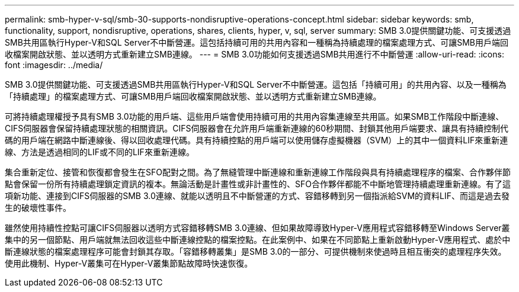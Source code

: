 ---
permalink: smb-hyper-v-sql/smb-30-supports-nondisruptive-operations-concept.html 
sidebar: sidebar 
keywords: smb, functionality, support, nondisruptive, operations, shares, clients, hyper, v, sql, server 
summary: SMB 3.0提供關鍵功能、可支援透過SMB共用區執行Hyper-V和SQL Server不中斷營運。這包括持續可用的共用內容和一種稱為持續處理的檔案處理方式、可讓SMB用戶端回收檔案開啟狀態、並以透明方式重新建立SMB連線。 
---
= SMB 3.0功能如何支援透過SMB共用進行不中斷營運
:allow-uri-read: 
:icons: font
:imagesdir: ../media/


[role="lead"]
SMB 3.0提供關鍵功能、可支援透過SMB共用區執行Hyper-V和SQL Server不中斷營運。這包括「持續可用」的共用內容、以及一種稱為「持續處理」的檔案處理方式、可讓SMB用戶端回收檔案開啟狀態、並以透明方式重新建立SMB連線。

可將持續處理權授予具有SMB 3.0功能的用戶端、這些用戶端會使用持續可用的共用內容集連線至共用區。如果SMB工作階段中斷連線、CIFS伺服器會保留持續處理狀態的相關資訊。CIFS伺服器會在允許用戶端重新連線的60秒期間、封鎖其他用戶端要求、讓具有持續控制代碼的用戶端在網路中斷連線後、得以回收處理代碼。具有持續控點的用戶端可以使用儲存虛擬機器（SVM）上的其中一個資料LIF來重新連線、方法是透過相同的LIF或不同的LIF來重新連線。

集合重新定位、接管和恢復都會發生在SFO配對之間。為了無縫管理中斷連線和重新連線工作階段與具有持續處理程序的檔案、合作夥伴節點會保留一份所有持續處理鎖定資訊的複本。無論活動是計畫性或非計畫性的、SFO合作夥伴都能不中斷地管理持續處理重新連線。有了這項新功能、連接到CIFS伺服器的SMB 3.0連線、就能以透明且不中斷營運的方式、容錯移轉到另一個指派給SVM的資料LIF、而這是過去發生的破壞性事件。

雖然使用持續性控點可讓CIFS伺服器以透明方式容錯移轉SMB 3.0連線、但如果故障導致Hyper-V應用程式容錯移轉至Windows Server叢集中的另一個節點、用戶端就無法回收這些中斷連線控點的檔案控點。在此案例中、如果在不同節點上重新啟動Hyper-V應用程式、處於中斷連線狀態的檔案處理程序可能會封鎖其存取。「容錯移轉叢集」是SMB 3.0的一部分、可提供機制來使過時且相互衝突的處理程序失效。使用此機制、Hyper-V叢集可在Hyper-V叢集節點故障時快速恢復。
